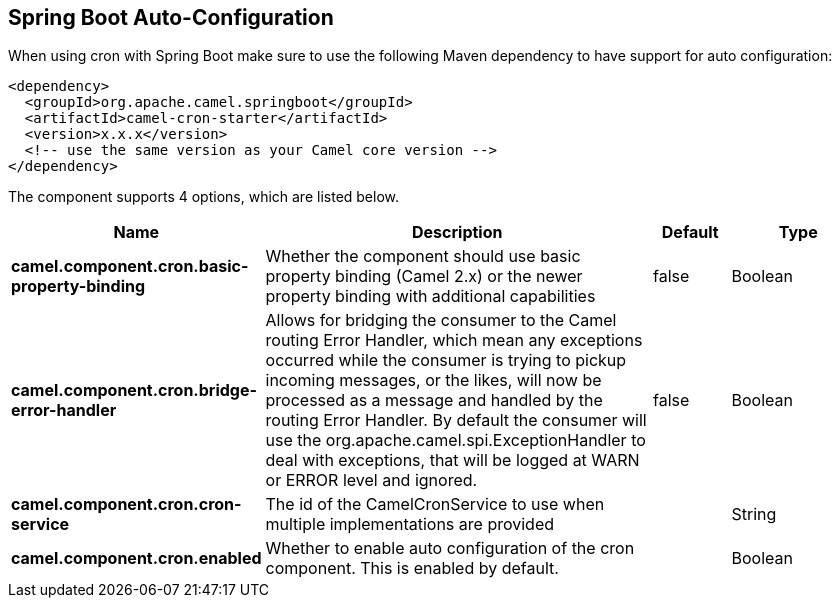 :page-partial:

== Spring Boot Auto-Configuration

When using cron with Spring Boot make sure to use the following Maven dependency to have support for auto configuration:

[source,xml]
----
<dependency>
  <groupId>org.apache.camel.springboot</groupId>
  <artifactId>camel-cron-starter</artifactId>
  <version>x.x.x</version>
  <!-- use the same version as your Camel core version -->
</dependency>
----


The component supports 4 options, which are listed below.



[width="100%",cols="2,5,^1,2",options="header"]
|===
| Name | Description | Default | Type
| *camel.component.cron.basic-property-binding* | Whether the component should use basic property binding (Camel 2.x) or the newer property binding with additional capabilities | false | Boolean
| *camel.component.cron.bridge-error-handler* | Allows for bridging the consumer to the Camel routing Error Handler, which mean any exceptions occurred while the consumer is trying to pickup incoming messages, or the likes, will now be processed as a message and handled by the routing Error Handler. By default the consumer will use the org.apache.camel.spi.ExceptionHandler to deal with exceptions, that will be logged at WARN or ERROR level and ignored. | false | Boolean
| *camel.component.cron.cron-service* | The id of the CamelCronService to use when multiple implementations are provided |  | String
| *camel.component.cron.enabled* | Whether to enable auto configuration of the cron component. This is enabled by default. |  | Boolean
|===

